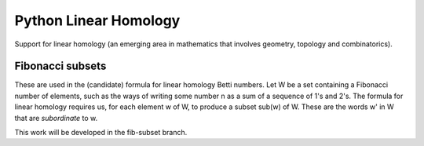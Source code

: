 Python Linear Homology
======================

Support for linear homology (an emerging area in mathematics that
involves geometry, topology and combinatorics).

Fibonacci subsets
-----------------

These are used in the (candidate) formula for linear homology Betti
numbers.  Let W be a set containing a Fibonacci number of elements,
such as the ways of writing some number n as a sum of a sequence of
1's and 2's.  The formula for linear homology requires us, for each
element w of W, to produce a subset sub(w) of W.  These are the words
w' in W that are *subordinate* to w.

This work will be developed in the fib-subset branch.

